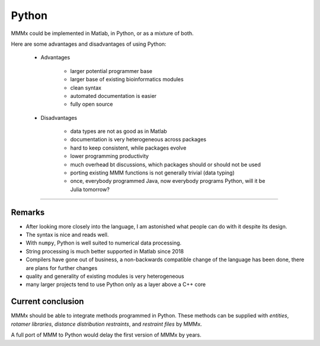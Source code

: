 Python
======================


MMMx could be implemented in Matlab, in Python, or as a mixture of both.

Here are some advantages and disadvantages of using Python:

	- Advantages

			- larger potential programmer base
			- larger base of existing bioinformatics modules
			- clean syntax
			- automated documentation is easier
			- fully open source

	- Disadvantages

			- data types are not as good as in Matlab
			- documentation is very heterogeneous across packages 
			- hard to keep consistent, while packages evolve
			- lower programming productivity
			- much overhead bt discussions, which packages should or should not be used
			- porting existing MMM functions is not generally trivial (data typing) 
			- once, everybody programmed Java, now everybody programs Python, will it be Julia tomorrow?


-----------------------


Remarks
-----------------------

* After looking more closely into the language, I am astonished what people can do with it despite its design.

* The syntax is nice and reads well.

* With ``numpy``, Python is well suited to numerical data processing.

* String processing is much better supported in Matlab since 2018

* Compilers have gone out of business, a non-backwards compatible change of the language has been done, there are plans for further changes

* quality and generality of existing modules is very heterogeneous

* many larger projects tend to use Python only as a layer above a C++ core


Current conclusion
------------------

MMMx should be able to integrate methods programmed in Python. These methods can be supplied with *entities*, *rotamer libraries*, *distance distribution restraints*, and *restraint files* by MMMx.

A full port of MMM to Python would delay the first version of MMMx by years.
  